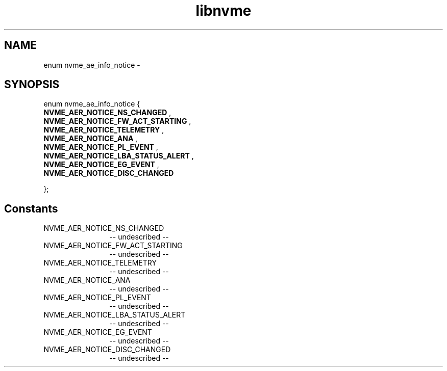 .TH "libnvme" 2 "enum nvme_ae_info_notice" "February 2020" "LIBNVME API Manual" LINUX
.SH NAME
enum nvme_ae_info_notice \-
.SH SYNOPSIS
enum nvme_ae_info_notice {
.br
.BI "    NVME_AER_NOTICE_NS_CHANGED"
,
.br
.br
.BI "    NVME_AER_NOTICE_FW_ACT_STARTING"
,
.br
.br
.BI "    NVME_AER_NOTICE_TELEMETRY"
,
.br
.br
.BI "    NVME_AER_NOTICE_ANA"
,
.br
.br
.BI "    NVME_AER_NOTICE_PL_EVENT"
,
.br
.br
.BI "    NVME_AER_NOTICE_LBA_STATUS_ALERT"
,
.br
.br
.BI "    NVME_AER_NOTICE_EG_EVENT"
,
.br
.br
.BI "    NVME_AER_NOTICE_DISC_CHANGED"

};
.SH Constants
.IP "NVME_AER_NOTICE_NS_CHANGED" 12
-- undescribed --
.IP "NVME_AER_NOTICE_FW_ACT_STARTING" 12
-- undescribed --
.IP "NVME_AER_NOTICE_TELEMETRY" 12
-- undescribed --
.IP "NVME_AER_NOTICE_ANA" 12
-- undescribed --
.IP "NVME_AER_NOTICE_PL_EVENT" 12
-- undescribed --
.IP "NVME_AER_NOTICE_LBA_STATUS_ALERT" 12
-- undescribed --
.IP "NVME_AER_NOTICE_EG_EVENT" 12
-- undescribed --
.IP "NVME_AER_NOTICE_DISC_CHANGED" 12
-- undescribed --
